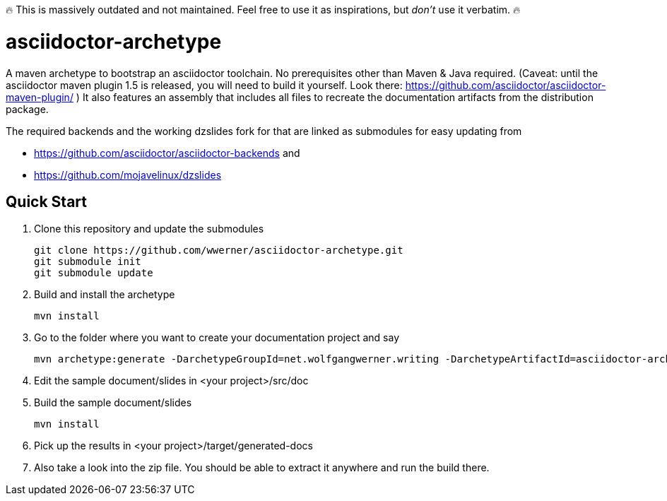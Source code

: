 🔥 This is massively outdated and not maintained. Feel free to use it as inspirations, but _don't_ use it verbatim. 🔥

asciidoctor-archetype
=====================

A maven archetype to bootstrap an asciidoctor toolchain. No prerequisites other than Maven & Java required. 
(Caveat: until the asciidoctor maven plugin 1.5 is released, you will need to build it yourself. Look there: https://github.com/asciidoctor/asciidoctor-maven-plugin/ )
It also features an assembly that includes all files to recreate the documentation artifacts from the distribution package.

The required backends and the working dzslides fork for that are linked as submodules for easy updating from 

* https://github.com/asciidoctor/asciidoctor-backends and 
* https://github.com/mojavelinux/dzslides


Quick Start
-----------
. Clone this repository and update the submodules
[source, sh]
git clone https://github.com/wwerner/asciidoctor-archetype.git
git submodule init
git submodule update

. Build and install the archetype
[source, sh]
mvn install

. Go to the folder where you want to create your documentation project and say
[source, sh]
mvn archetype:generate -DarchetypeGroupId=net.wolfgangwerner.writing -DarchetypeArtifactId=asciidoctor-archetype

. Edit the sample document/slides in <your project>/src/doc 
. Build the sample document/slides
[source, sh]
mvn install

. Pick up the results in <your project>/target/generated-docs
. Also take a look into the zip file. You should be able to extract it anywhere and run the build there.
